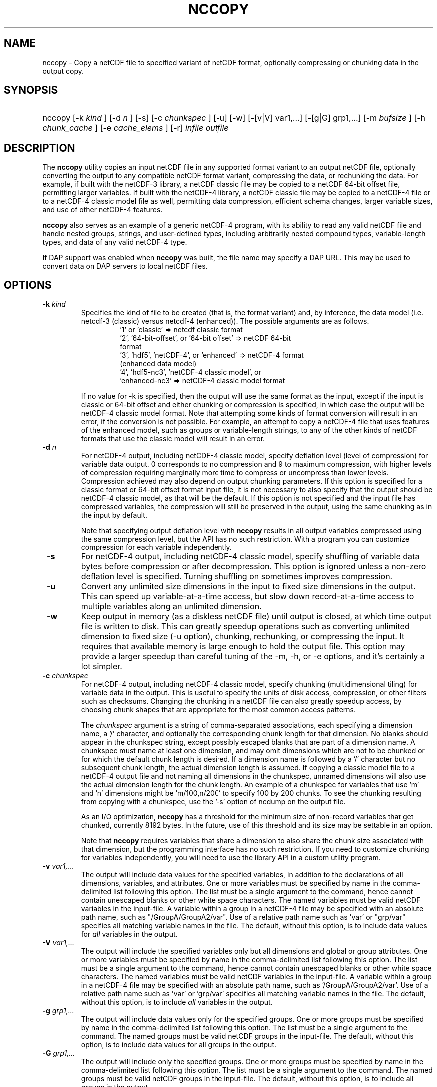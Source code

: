 .\" $Id: nccopy.1 400 2010-08-27 21:02:52Z russ $
.TH NCCOPY 1 "2012-03-08" "Release 4.2" "UNIDATA UTILITIES"
.SH NAME
nccopy \- Copy a netCDF file to specified variant of netCDF format,
optionally compressing or chunking data in the output copy.
.SH SYNOPSIS
.ft B
.HP
nccopy
.nh
\%[-k \fI kind \fP]
\%[-d \fI n \fP]
\%[-s]
\%[-c \fI chunkspec \fP]
\%[-u]
\%[-w]
\%[-[v|V] var1,...]
\%[-[g|G] grp1,...]
\%[-m \fI bufsize \fP]
\%[-h \fI chunk_cache \fP]
\%[-e \fI cache_elems \fP]
\%[-r]
\%\fI infile \fP
\%\fI outfile \fP
.hy
.ft
.SH DESCRIPTION
.LP
The \fBnccopy\fP utility copies an input netCDF file in any supported
format variant to an output netCDF file, optionally converting the
output to any compatible netCDF format variant, compressing the data,
or rechunking the data.  For example, if built with the netCDF-3
library, a netCDF classic file may be copied to a netCDF 64-bit offset
file, permitting larger variables.  If built with the netCDF-4
library, a netCDF classic file may be copied to a netCDF-4 file or to
a netCDF-4 classic model file as well, permitting data compression,
efficient schema changes, larger variable sizes, and use of other
netCDF-4 features.
.LP
\fBnccopy\fP also serves as an example of a generic netCDF-4 program,
with its ability to read any valid netCDF file and handle nested
groups, strings, and user-defined types, including arbitrarily
nested compound types, variable-length types, and data of any valid
netCDF-4 type.
.LP
If DAP support was enabled when \fBnccopy\fP was built, the file name may
specify a DAP URL. This may be used to convert data on DAP servers to
local netCDF files.
.SH OPTIONS
.IP "\fB -k \fP \fI kind \fP"
Specifies the kind of file to be created (that is, the format variant)
and, by inference, the data model (i.e. netcdf-3 (classic) versus
netcdf-4 (enhanced)).  The possible arguments are as follows.
.RS
.RS
.IP "'1' or 'classic' => netcdf classic format"
.IP "'2', '64-bit-offset', or '64-bit offset' => netCDF 64-bit format"
.IP "'3', 'hdf5', 'netCDF-4', or 'enhanced' => netCDF-4 format (enhanced data model)"
.IP "'4', 'hdf5-nc3', 'netCDF-4 classic model', or 'enhanced-nc3' => netCDF-4 classic model format"
.RE
.RE
.IP 
If no value for -k is specified, then the output will use the same
format as the input, except if the input is classic or 64-bit offset
and either chunking or compression is specified, in which case the
output will be netCDF-4 classic model format.  Note that attempting
some kinds of format conversion will result in an error, if the
conversion is not possible.  For example, an attempt to copy a
netCDF-4 file that uses features of the enhanced model, such as
groups or variable-length strings, to any of the other kinds of netCDF
formats that use the classic model will result in an error.
.IP "\fB -d \fP \fI n \fP"
For netCDF-4 output, including netCDF-4 classic model, specify
deflation level (level of compression) for variable data output.  0
corresponds to no compression and 9 to maximum compression, with
higher levels of compression requiring marginally more time to
compress or uncompress than lower levels.  Compression achieved may
also depend on output chunking parameters.  If this option is
specified for a classic format or 64-bit offset format input file, it
is not necessary to also specify that the output should be netCDF-4
classic model, as that will be the default.  If this option is not
specified and the input file has compressed variables, the compression
will still be preserved in the output, using the same chunking as in
the input by default.
.IP
Note that specifying output deflation level with \fBnccopy\fP results in
all output variables compressed using 
the same compression level, but the API has no such restriction.  With
a program you can customize compression for each variable independently.
.IP "\fB -s \fP"
For netCDF-4 output, including netCDF-4 classic model, specify
shuffling of variable data bytes before compression or after
decompression.  This option is ignored unless a non-zero deflation
level is specified.  Turning shuffling on sometimes improves
compression.
.IP "\fB -u \fP"
Convert any unlimited size dimensions in the input to fixed size
dimensions in the output.  This can speed up variable-at-a-time
access, but slow down record-at-a-time access to multiple variables
along an unlimited dimension.
.IP "\fB -w \fP"
Keep output in memory (as a diskless netCDF file) until output is
closed, at which time output file is written to disk.  This can
greatly speedup operations such as converting unlimited dimension to
fixed size (-u option), chunking, rechunking, or compressing the
input.  It requires that available memory is large enough to hold the
output file.  This option may provide a larger speedup than careful
tuning of the -m, -h, or -e options, and it's certainly a lot simpler.
.IP "\fB -c \fP \fIchunkspec\fP"
For netCDF-4 output, including netCDF-4 classic model, specify
chunking (multidimensional tiling) for variable data in the output.
This is useful to specify the units of disk access, compression, or
other filters such as checksums.  Changing the chunking in a netCDF
file can also greatly speedup access, by choosing chunk shapes that
are appropriate for the most common access patterns.
.IP
The \fIchunkspec\fP argument is a string of comma-separated
associations, each specifying a dimension name, a '/' character, and
optionally the corresponding chunk length for that dimension.  No
blanks should appear in the chunkspec string, except possibly escaped
blanks that are part of a dimension name.  A chunkspec must name at
least one dimension, and may omit dimensions which are not to be
chunked or for which the default chunk length is desired.  If a
dimension name is followed by a '/' character but no subsequent chunk
length, the actual dimension length is assumed.  If copying a classic
model file to a netCDF-4 output file and not naming all dimensions in
the chunkspec, unnamed dimensions will also use the actual dimension
length for the chunk length.  An example of a chunkspec for variables
that use 'm' and 'n' dimensions might be 'm/100,n/200' to specify
100 by 200 chunks.  To see the chunking resulting from copying with a
chunkspec, use the '-s' option of ncdump on the output file.
.IP
As an I/O optimization, \fBnccopy\fP has a threshold for the minimum size of
non-record variables that get chunked, currently 8192 bytes.  In the future,
use of this threshold and its size may be settable in an option.
.IP
Note that \fBnccopy\fP requires variables that share a dimension to
also share the chunk size associated with that dimension, but the
programming interface has no such restriction.  If you need to
customize chunking for variables independently, you will need to use
the library API in a custom utility program.
.IP "\fB -v \fP \fI var1,... \fP"
The output will include data values for the specified variables, in
addition to the declarations of all dimensions, variables, and
attributes. One or more variables must be specified by name in the
comma-delimited list following this option. The list must be a single
argument to the command, hence cannot contain unescaped blanks or
other white space characters. The named variables must be valid netCDF
variables in the input-file. A variable within a group in a netCDF-4
file may be specified with an absolute path name, such as
"/GroupA/GroupA2/var".  Use of a relative path name such as 'var' or
"grp/var" specifies all matching variable names in the file.  The
default, without this option, is to include data values for \fI all \fP variables
in the output.
.IP "\fB -V \fP \fI var1,... \fP"
The output will include the specified variables only but all dimensions and
global or group attributes. One or more variables must be specified by name in the
comma-delimited list following this option. The list must be a single argument
to the command, hence cannot contain unescaped blanks or other white space
characters. The named variables must be valid netCDF variables in the
input-file. A variable within a group in a netCDF-4 file may be specified with
an absolute path name, such as '/GroupA/GroupA2/var'.  Use of a relative path
name such as 'var' or 'grp/var' specifies all matching variable names in the
file.  The default, without this option, is to include \fI all \fP variables in the
output.
.IP "\fB -g \fP \fI grp1,... \fP"
The output will include data values only for the specified groups.
One or more groups must be specified by name in the comma-delimited
list following this option. The list must be a single argument to the
command. The named groups must be valid netCDF groups in the
input-file. The default, without this option, is to include data values for all
groups in the output.
.IP "\fB -G \fP \fI grp1,... \fP"
The output will include only the specified groups.
One or more groups must be specified by name in the comma-delimited
list following this option. The list must be a single argument to the
command. The named groups must be valid netCDF groups in the
input-file. The default, without this option, is to include all groups in the
output.
.IP "\fB -m \fP \fI bufsize \fP"
An integer or floating-point number that specifies the size, in bytes,
of the copy buffer used to copy large variables.  A suffix of K, M, G,
or T multiplies the copy buffer size by one thousand, million,
billion, or trillion, respectively.  The default is 5 Mbytes,
but will be increased if necessary to hold at least one chunk of
netCDF-4 chunked variables in the input file.  You may want to specify
a value larger than the default for copying large files over high
latency networks.  Using the '-w' option may provide better
performance, if the output fits in memory.
.IP "\fB -h \fP \fI chunk_cache \fP"
For netCDF-4 output, including netCDF-4 classic model, an integer or
floating-point number that specifies the size in bytes of chunk cache
for each chunked variable.  This is not a property of the file, but merely
a performance tuning parameter for avoiding compressing or
decompressing the same data multiple times while copying and changing
chunk shapes.  A suffix of K, M, G, or T multiplies the chunk cache
size by one thousand, million, billion, or trillion, respectively.
The default is 4.194304 Mbytes (or whatever was specified for the
configure-time constant CHUNK_CACHE_SIZE when the netCDF library was
built).  Ideally, the \fBnccopy\fP utility should accept only one
memory buffer size and divide it optimally between a copy buffer and
chunk cache, but no general algorithm for computing the optimum chunk
cache size has been implemented yet.  Using the '-w' option may
provide better performance, if the output fits in memory.
.IP "\fB -e \fP \fI cache_elems \fP"
For netCDF-4 output, including netCDF-4 classic model, specifies
number of chunkss that the chunk cache can hold. A suffix of K, M, G,
or T multiplies the number of chunks that can be held in the cache
by one thousand, million, billion, or trillion, respectively.  This is not a
property of the file, but merely a performance tuning parameter for
avoiding compressing or decompressing the same data multiple times
while copying and changing chunk shapes.  The default is 1009 (or
whatever was specified for the configure-time constant
CHUNK_CACHE_NELEMS when the netCDF library was built).  Ideally, the
\fBnccopy\fP utility should determine an optimum value for this
parameter, but no general algorithm for computing the optimum number
of chunk cache elements has been implemented yet.
.IP "\fB -r \fP"
Read netCDF classic or 64-bit offset input file into a diskless netCDF
file in memory before copying.  Requires that input file be small
enough to fit into memory.  For nccopy, this doesn't seem to provide
any significant speedup, so may not be a useful option.
.SH EXAMPLES
.LP
Make a copy of foo1.nc, a netCDF file of any type, to foo2.nc, a
netCDF file of the same type:
.RS
.HP
nccopy foo1.nc foo2.nc
.RE
.LP
Note that the above copy will not be as fast as use of cp or other
simple copy utility, because the file is copied using
only the netCDF
API.  If the input file has extra bytes
after the end of the
netCDF data, those will not be copied, because they are not accessible
through the netCDF interface.  If the original file was generated in
"No fill" mode so that fill values are not stored for padding for data
alignment, the output file may have different padding bytes.
.LP
Convert a netCDF-4 classic model file, compressed.nc, that uses compression,
to a netCDF-3 file classic.nc:
.RS
.HP
nccopy -k classic compressed.nc classic.nc
.RE
.LP
Note that '1' could be used instead of 'classic'.
.LP
Download the variable 'time_bnds' and its associated attributes from
an OPeNDAP server and copy the result to a netCDF file named 'tb.nc':
.RS
.HP
nccopy 'http://test.opendap.org/opendap/data/nc/sst.mnmean.nc.gz?time_bnds' tb.nc
.RE
.LP
Note that URLs that name specific variables as command-line arguments
should generally be quoted, to avoid the shell interpreting special
characters such as '?'.
.LP
Compress all the variables in the input file foo.nc, a netCDF file of any
type, to the output file bar.nc:
.RS
.HP
nccopy -d1 foo.nc bar.nc
.RE
.LP
If foo.nc was a classic or 64-bit offset netCDF file, bar.nc will be a
netCDF-4 classic model netCDF file, because the classic and 64-bit
offset format variants don't support compression.  If foo.nc was a
netCDF-4 file with some variables compressed using various deflation
levels, the output will also be a netCDF-4 file of the same type, but
all the variables, including any uncompressed variables in the input,
will now use deflation level 1.
.LP
Assume the input data includes gridded variables that use time, lat,
lon dimensions, with 1000 times by 1000 latitudes by 1000 longitudes,
and that the time dimension varies most slowly.  Also assume that
users want quick access to data at all times for a small set of
lat-lon points.  Accessing data for 1000 times would typically require
accessing 1000 disk blocks, which may be slow.
.LP
Reorganizing the data into chunks on disk that have all the time in
each chunk for a few lat and lon coordinates would greatly speed up
such access.  To chunk the data in the input file slow.nc, a netCDF
file of any type, to the output file fast.nc, you could use;
.RS
.HP
nccopy -c time/1000,lat/40,lon/40 slow.nc fast.nc
.RE
.LP
to specify data chunks of 1000 times, 40 latitudes, and 40 longitudes.
If you had enough memory to contain the output file, you could speed
up the rechunking operation significantly by creating the output in
memory before writing it to disk on close:
.RS
.HP
nccopy -w -c time/1000,lat/40,lon/40 slow.nc fast.nc
.RE
.SH "SEE ALSO"
.LP
.BR ncdump(1), ncgen(1), netcdf(3)
